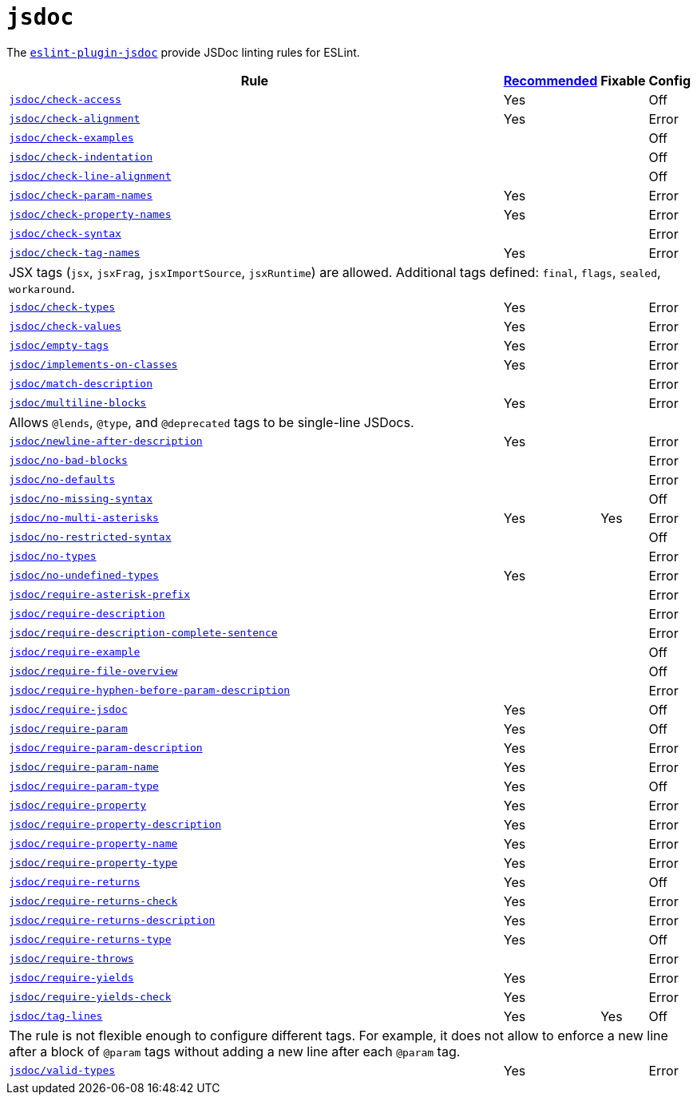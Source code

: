= `jsdoc`

The `link:https://github.com/gajus/eslint-plugin-jsdoc[eslint-plugin-jsdoc]` provide JSDoc linting rules for ESLint.


[cols="~,1,1,1"]
|===
| Rule | https://github.com/gajus/eslint-plugin-jsdoc/blob/master/src/index.js[Recommended] | Fixable | Config

| `link:https://github.com/gajus/eslint-plugin-jsdoc#eslint-plugin-jsdoc-rules-check-access[jsdoc/check-access]`
| Yes
|
| Off

| `link:https://github.com/gajus/eslint-plugin-jsdoc#eslint-plugin-jsdoc-rules-check-alignment[jsdoc/check-alignment]`
| Yes
|
| Error

| `link:https://github.com/gajus/eslint-plugin-jsdoc#eslint-plugin-jsdoc-rules-check-examples[jsdoc/check-examples]`
|
|
| Off

| `link:https://github.com/gajus/eslint-plugin-jsdoc#eslint-plugin-jsdoc-rules-check-indentation[jsdoc/check-indentation]`
|
|
| Off

| `link:https://github.com/gajus/eslint-plugin-jsdoc#eslint-plugin-jsdoc-rules-check-line-alignment[jsdoc/check-line-alignment]`
|
|
| Off

| `link:https://github.com/gajus/eslint-plugin-jsdoc#eslint-plugin-jsdoc-rules-check-param-names[jsdoc/check-param-names]`
| Yes
|
| Error

| `link:https://github.com/gajus/eslint-plugin-jsdoc#eslint-plugin-jsdoc-rules-check-property-names[jsdoc/check-property-names]`
| Yes
|
| Error

| `link:https://github.com/gajus/eslint-plugin-jsdoc#eslint-plugin-jsdoc-rules-check-syntax[jsdoc/check-syntax]`
|
|
| Error

| `link:https://github.com/gajus/eslint-plugin-jsdoc#eslint-plugin-jsdoc-rules-check-tag-names[jsdoc/check-tag-names]`
| Yes
|
| Error
4+| JSX tags (`jsx`, `jsxFrag`, `jsxImportSource`, `jsxRuntime`) are allowed.
Additional tags defined: `final`, `flags`, `sealed`, `workaround`.

| `link:https://github.com/gajus/eslint-plugin-jsdoc#eslint-plugin-jsdoc-rules-check-types[jsdoc/check-types]`
| Yes
|
| Error

| `link:https://github.com/gajus/eslint-plugin-jsdoc#eslint-plugin-jsdoc-rules-check-values[jsdoc/check-values]`
| Yes
|
| Error

| `link:https://github.com/gajus/eslint-plugin-jsdoc#eslint-plugin-jsdoc-rules-empty-tags[jsdoc/empty-tags]`
| Yes
|
| Error

| `link:https://github.com/gajus/eslint-plugin-jsdoc#eslint-plugin-jsdoc-rules-implements-on-classes[jsdoc/implements-on-classes]`
| Yes
|
| Error

| `link:https://github.com/gajus/eslint-plugin-jsdoc#eslint-plugin-jsdoc-rules-match-description[jsdoc/match-description]`
|
|
| Error

| `link:https://github.com/gajus/eslint-plugin-jsdoc#eslint-plugin-jsdoc-rules-multiline-blocks[jsdoc/multiline-blocks]`
| Yes
|
| Error
4+| Allows `@lends`, `@type`, and `@deprecated` tags to be single-line JSDocs.

| `link:https://github.com/gajus/eslint-plugin-jsdoc#eslint-plugin-jsdoc-rules-newline-after-description[jsdoc/newline-after-description]`
| Yes
|
| Error

| `link:https://github.com/gajus/eslint-plugin-jsdoc#eslint-plugin-jsdoc-rules-no-bad-blocks[jsdoc/no-bad-blocks]`
|
|
| Error

| `link:https://github.com/gajus/eslint-plugin-jsdoc#eslint-plugin-jsdoc-rules-no-defaults[jsdoc/no-defaults]`
|
|
| Error

| `link:https://github.com/gajus/eslint-plugin-jsdoc/#eslint-plugin-jsdoc-rules-no-missing-syntax[jsdoc/no-missing-syntax]`
|
|
| Off

| `link:https://github.com/gajus/eslint-plugin-jsdoc#no-multi-asterisks[jsdoc/no-multi-asterisks]`
| Yes
| Yes
| Error

| `link:https://github.com/gajus/eslint-plugin-jsdoc/#eslint-plugin-jsdoc-rules-no-restricted-syntax[jsdoc/no-restricted-syntax]`
|
|
| Off

| `link:https://github.com/gajus/eslint-plugin-jsdoc#eslint-plugin-jsdoc-rules-no-types[jsdoc/no-types]`
|
|
| Error

| `link:https://github.com/gajus/eslint-plugin-jsdoc#eslint-plugin-jsdoc-rules-no-undefined-types[jsdoc/no-undefined-types]`
| Yes
|
| Error

| `link:https://github.com/gajus/eslint-plugin-jsdoc#eslint-plugin-jsdoc-rules-require-asterisk-prefix[jsdoc/require-asterisk-prefix]`
|
|
| Error

| `link:https://github.com/gajus/eslint-plugin-jsdoc#eslint-plugin-jsdoc-rules-require-description[jsdoc/require-description]`
|
|
| Error

| `link:https://github.com/gajus/eslint-plugin-jsdoc#eslint-plugin-jsdoc-rules-require-description-complete-sentence[jsdoc/require-description-complete-sentence]`
|
|
| Error

| `link:https://github.com/gajus/eslint-plugin-jsdoc#eslint-plugin-jsdoc-rules-require-example[jsdoc/require-example]`
|
|
| Off

| `link:https://github.com/gajus/eslint-plugin-jsdoc#eslint-plugin-jsdoc-rules-require-file-overview[jsdoc/require-file-overview]`
|
|
| Off

| `link:https://github.com/gajus/eslint-plugin-jsdoc#eslint-plugin-jsdoc-rules-require-hyphen-before-param-description[jsdoc/require-hyphen-before-param-description]`
|
|
| Error

| `link:https://github.com/gajus/eslint-plugin-jsdoc#eslint-plugin-jsdoc-rules-require-jsdoc[jsdoc/require-jsdoc]`
| Yes
|
| Off

| `link:https://github.com/gajus/eslint-plugin-jsdoc#eslint-plugin-jsdoc-rules-require-param[jsdoc/require-param]`
| Yes
|
| Off

| `link:https://github.com/gajus/eslint-plugin-jsdoc#eslint-plugin-jsdoc-rules-require-param-description[jsdoc/require-param-description]`
| Yes
|
| Error

| `link:https://github.com/gajus/eslint-plugin-jsdoc#eslint-plugin-jsdoc-rules-require-param-name[jsdoc/require-param-name]`
| Yes
|
| Error

| `link:https://github.com/gajus/eslint-plugin-jsdoc#eslint-plugin-jsdoc-rules-require-param-type[jsdoc/require-param-type]`
| Yes
|
| Off

| `link:https://github.com/gajus/eslint-plugin-jsdoc#eslint-plugin-jsdoc-rules-require-property[jsdoc/require-property]`
| Yes
|
| Error

| `link:https://github.com/gajus/eslint-plugin-jsdoc#eslint-plugin-jsdoc-rules-require-property-description[jsdoc/require-property-description]`
| Yes
|
| Error

| `link:https://github.com/gajus/eslint-plugin-jsdoc#eslint-plugin-jsdoc-rules-require-property-name[jsdoc/require-property-name]`
| Yes
|
| Error

| `link:https://github.com/gajus/eslint-plugin-jsdoc#eslint-plugin-jsdoc-rules-require-property-type[jsdoc/require-property-type]`
| Yes
|
| Error

| `link:https://github.com/gajus/eslint-plugin-jsdoc#eslint-plugin-jsdoc-rules-require-returns[jsdoc/require-returns]`
| Yes
|
| Off

| `link:https://github.com/gajus/eslint-plugin-jsdoc#eslint-plugin-jsdoc-rules-require-returns-check[jsdoc/require-returns-check]`
| Yes
|
| Error

| `link:https://github.com/gajus/eslint-plugin-jsdoc#eslint-plugin-jsdoc-rules-require-returns-description[jsdoc/require-returns-description]`
| Yes
|
| Error

| `link:https://github.com/gajus/eslint-plugin-jsdoc#eslint-plugin-jsdoc-rules-require-returns-type[jsdoc/require-returns-type]`
| Yes
|
| Off

| `link:https://github.com/gajus/eslint-plugin-jsdoc#eslint-plugin-jsdoc-rules-require-throws[jsdoc/require-throws]`
|
|
| Error

| `link:https://github.com/gajus/eslint-plugin-jsdoc#eslint-plugin-jsdoc-rules-require-yields[jsdoc/require-yields]`
| Yes
|
| Error

| `link:https://github.com/gajus/eslint-plugin-jsdoc#eslint-plugin-jsdoc-rules-require-yields-check[jsdoc/require-yields-check]`
| Yes
|
| Error

| `link:https://github.com/gajus/eslint-plugin-jsdoc#tag-lines[jsdoc/tag-lines]`
| Yes
| Yes
| Off
4+| The rule is not flexible enough to configure different tags.
For example, it does not allow to enforce a new line after a block of `@param` tags
without adding a new line after each `@param` tag.

| `link:https://github.com/gajus/eslint-plugin-jsdoc#eslint-plugin-jsdoc-rules-valid-types[jsdoc/valid-types]`
| Yes
|
| Error

|===

